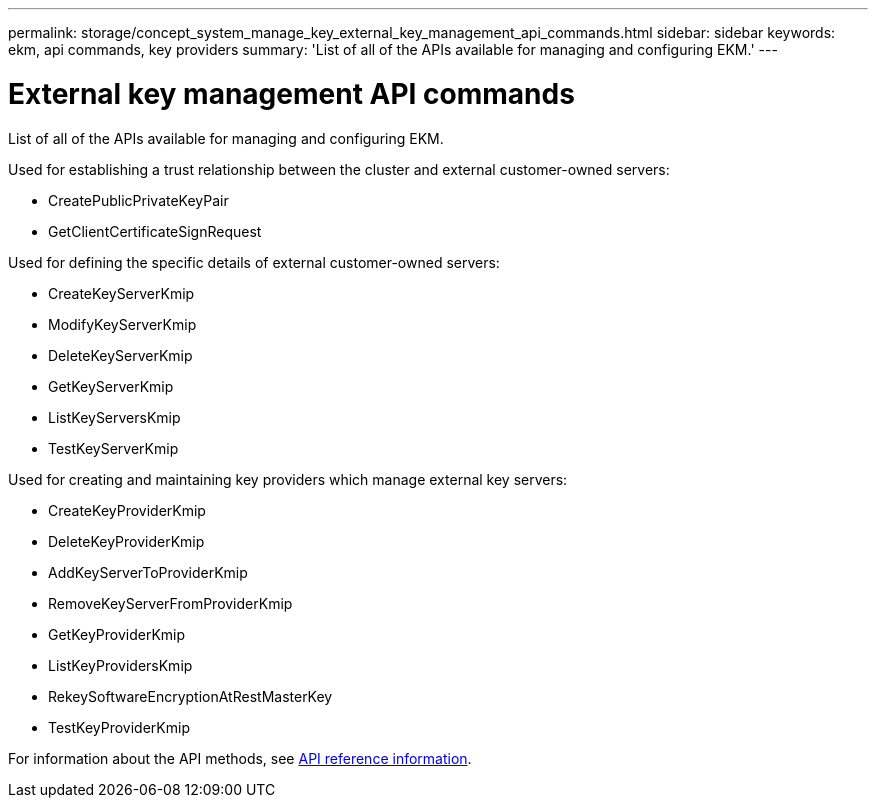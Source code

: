 ---
permalink: storage/concept_system_manage_key_external_key_management_api_commands.html
sidebar: sidebar
keywords: ekm, api commands, key providers
summary: 'List of all of the APIs available for managing and configuring EKM.'
---

= External key management API commands
:icons: font
:imagesdir: ../media/

[.lead]
List of all of the APIs available for managing and configuring EKM.

Used for establishing a trust relationship between the cluster and external customer-owned servers:

* CreatePublicPrivateKeyPair
* GetClientCertificateSignRequest

Used for defining the specific details of external customer-owned servers:

* CreateKeyServerKmip
* ModifyKeyServerKmip
* DeleteKeyServerKmip
* GetKeyServerKmip
* ListKeyServersKmip
* TestKeyServerKmip

Used for creating and maintaining key providers which manage external key servers:

* CreateKeyProviderKmip
* DeleteKeyProviderKmip
* AddKeyServerToProviderKmip
* RemoveKeyServerFromProviderKmip
* GetKeyProviderKmip
* ListKeyProvidersKmip
* RekeySoftwareEncryptionAtRestMasterKey
* TestKeyProviderKmip

For information about the API methods, see link:../api/index.html[API reference information].
